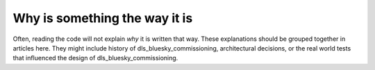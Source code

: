 Why is something the way it is
==============================

Often, reading the code will not explain *why* it is written that way. These
explanations should be grouped together in articles here. They might include
history of dls_bluesky_commissioning, architectural decisions, or the
real world tests that influenced the design of dls_bluesky_commissioning.
